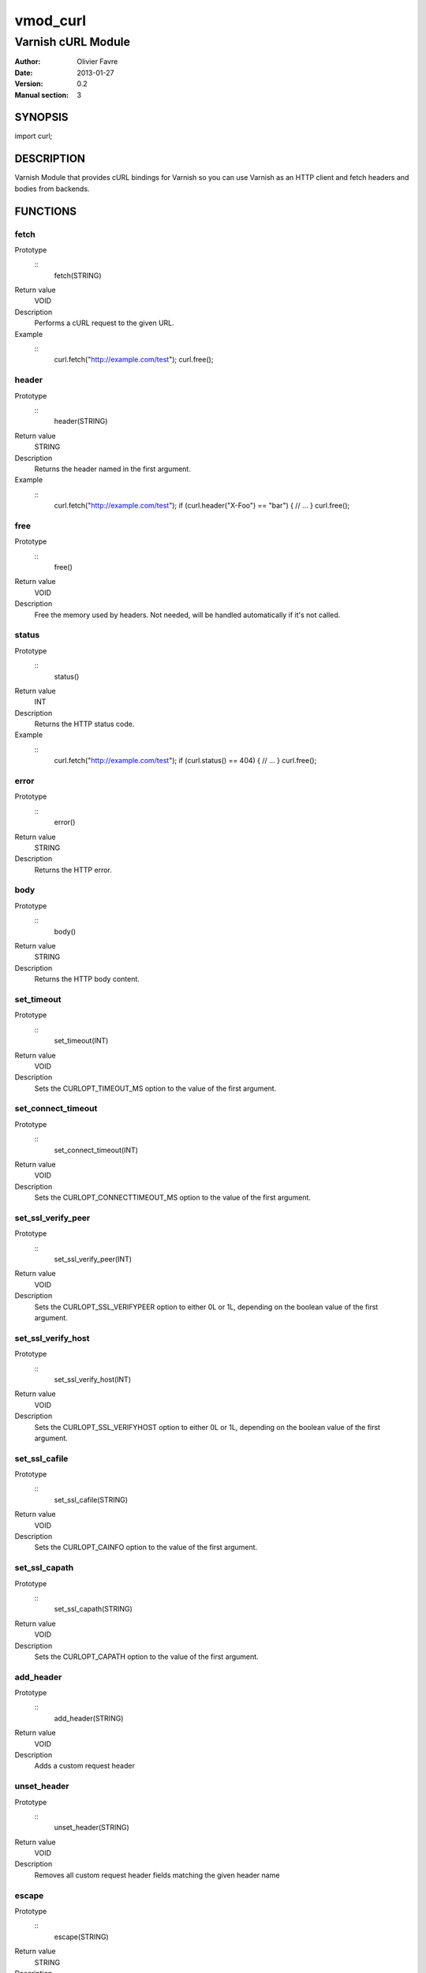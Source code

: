 =================
vmod_curl
=================

-------------------
Varnish cURL Module
-------------------

:Author: Olivier Favre
:Date: 2013-01-27
:Version: 0.2
:Manual section: 3

SYNOPSIS
========

import curl;

DESCRIPTION
===========

Varnish Module that provides cURL bindings for Varnish so you can use
Varnish as an HTTP client and fetch headers and bodies from backends.

FUNCTIONS
=========

fetch
-----

Prototype
        ::
                fetch(STRING)
Return value
        VOID
Description
        Performs a cURL request to the given URL.
Example
        ::
                curl.fetch("http://example.com/test");
                curl.free();

header
------

Prototype
        ::
                header(STRING)
Return value
        STRING
Description
        Returns the header named in the first argument.
Example
        ::
                curl.fetch("http://example.com/test");
                if (curl.header("X-Foo") == "bar") {
                // ...
                }
                curl.free();

free
----

Prototype
        ::
                free()
Return value
        VOID
Description
        Free the memory used by headers.
        Not needed, will be handled automatically if it's not called.

status
------

Prototype
        ::
                status()
Return value
        INT
Description
        Returns the HTTP status code.
Example
        ::
                curl.fetch("http://example.com/test");
                if (curl.status() == 404) {
                // ...
                }
                curl.free();

error
-----

Prototype
        ::
                error()
Return value
        STRING
Description
        Returns the HTTP error.

body
----

Prototype
        ::
                body()
Return value
        STRING
Description
        Returns the HTTP body content.

set_timeout
-----------

Prototype
        ::
                set_timeout(INT)
Return value
        VOID
Description
        Sets the CURLOPT_TIMEOUT_MS option to the value of the first argument.

set_connect_timeout
-------------------

Prototype
        ::
                set_connect_timeout(INT)
Return value
        VOID
Description
        Sets the CURLOPT_CONNECTTIMEOUT_MS option to the value of the first argument.

set_ssl_verify_peer
-------------------

Prototype
        ::
                set_ssl_verify_peer(INT)
Return value
        VOID
Description
        Sets the CURLOPT_SSL_VERIFYPEER option to either 0L or 1L, depending on the boolean value of the first argument.

set_ssl_verify_host
-------------------

Prototype
        ::
                set_ssl_verify_host(INT)
Return value
        VOID
Description
        Sets the CURLOPT_SSL_VERIFYHOST option to either 0L or 1L, depending on the boolean value of the first argument.

set_ssl_cafile
--------------

Prototype
        ::
                set_ssl_cafile(STRING)
Return value
        VOID
Description
        Sets the CURLOPT_CAINFO option to the value of the first argument.

set_ssl_capath
--------------

Prototype
        ::
                set_ssl_capath(STRING)
Return value
        VOID
Description
        Sets the CURLOPT_CAPATH option to the value of the first argument.

add_header
----------

Prototype
        ::
                add_header(STRING)
Return value
        VOID
Description
        Adds a custom request header

unset_header
------------

Prototype
        ::
                unset_header(STRING)
Return value
        VOID
Description
        Removes all custom request header fields matching the given header name

escape
------

Prototype
        ::
                escape(STRING)
Return value
        STRING
Description
        URL encodes the given string.

unescape
--------

Prototype
        ::
                unescape(STRING)
Return value
        STRING
Description
        URL decodes the given string.

INSTALLATION
============

The source tree is based on autotools to configure the building, and
does also have the necessary bits in place to do functional unit tests
using the varnishtest tool.

Usage::

 ./configure VARNISHSRC=DIR [VMODDIR=DIR]

`VARNISHSRC` is the directory of the Varnish source tree for which to
compile your vmod. Both the `VARNISHSRC` and `VARNISHSRC/include`
will be added to the include search paths for your module.

Optionally you can also set the vmod install directory by adding
`VMODDIR=DIR` (defaults to the pkg-config discovered directory from your
Varnish installation).

Make targets:

* make - builds the vmod
* make install - installs your vmod in `VMODDIR`
* make check - runs the unit tests in ``src/tests/*.vtc``

Note that some of the test cases /will/ and should fail at the time being.

In your VCL you could then use this vmod along the following lines::
        
        import curl;

        sub vcl_recv {
                if (req.http.X-Curl) {
                        curl.fetch(req.http.X-Curl);
                        if (curl.status() != 200) {
                                return (error);
                        }
                }
                // ...
        }

HISTORY
=======

0.2: More stuff!

0.1: Initial version.

BUGS
====

None.

COPYRIGHT
=========

Development of this VMOD has been sponsored by the Norwegian company
Aspiro Music AS for usage on their WiMP music streaming service.

This document is licensed under the same license as the
libvmod-curl project. See LICENSE for details.

* Copyright (c) 2011 Varnish Software
